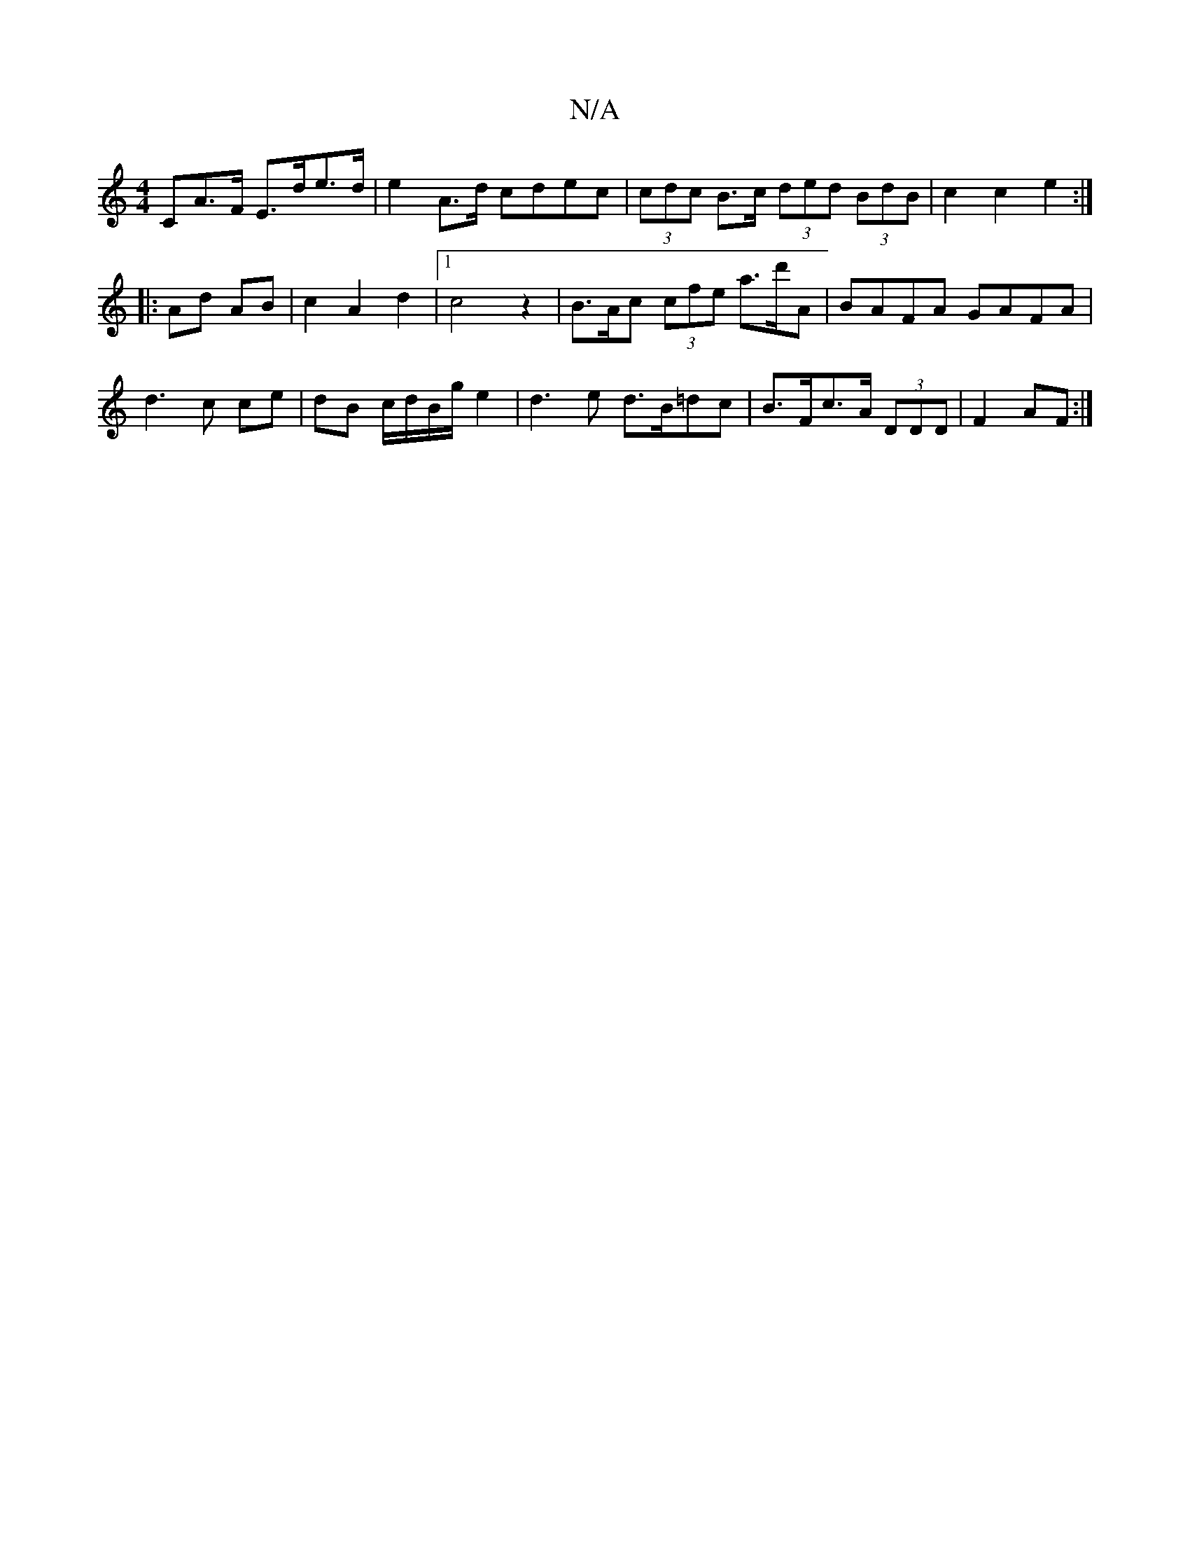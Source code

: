 X:1
T:N/A
M:4/4
R:N/A
K:Cmajor
>CA>F E>de>d | e2- A>d cdec | (3cdc B>c (3ded (3BdB | c2 c2 e2 :|
|: Ad AB | c2 A2 d2 |1 c4 z2 |B>Ac (3cfe a>d'A | BAFA GAFA | d3c ce | dB c/d/B/g/ e2 | d3 e d>B=dc|B>Fc>A (3DDD | F2 AF :|

|: c<BcB c